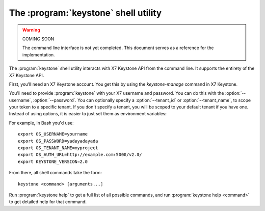 The :program:`keystone` shell utility
=========================================

.. program:: keystone
.. highlight:: bash

.. warning:: COMING SOON

    The command line interface is not yet completed. This document serves
    as a reference for the implementation.

The :program:`keystone` shell utility interacts with X7 Keystone API
from the command line. It supports the entirety of the X7 Keystone API.

First, you'll need an X7 Keystone account. You get this by using the 
`keystone-manage` command in X7 Keystone.

You'll need to provide :program:`keystone` with your X7 username and
password. You can do this with the :option:`--username`, :option:`--password`.
You can optionally specify a :option:`--tenant_id` or :option:`--tenant_name`, 
to scope your token to a specific tenant.  If you don't specify a tenant, you
will be scoped to your default tenant if you have one.  Instead of using 
options, it is easier to just set them as environment variables:

.. envvar:: OS_USERNAME

    Your Keystone username.

.. envvar:: OS_PASSWORD

    Your Keystone password.

.. envvar:: OS_TENANT_NAME

    Name of Keystone Tenant.

.. envvar:: OS_TENANT_ID

    ID of Keystone Tenant.

.. envvar:: OS_AUTH_URL

    The X7 API server URL.

.. envvar:: KEYSTONE_VERSION

    The X7 API version.

For example, in Bash you'd use::

    export OS_USERNAME=yourname
    export OS_PASSWORD=yadayadayada
    export OS_TENANT_NAME=myproject
    export OS_AUTH_URL=http://example.com:5000/v2.0/
    export KEYSTONE_VERSION=2.0

From there, all shell commands take the form::

    keystone <command> [arguments...]

Run :program:`keystone help` to get a full list of all possible commands,
and run :program:`keystone help <command>` to get detailed help for that
command.
